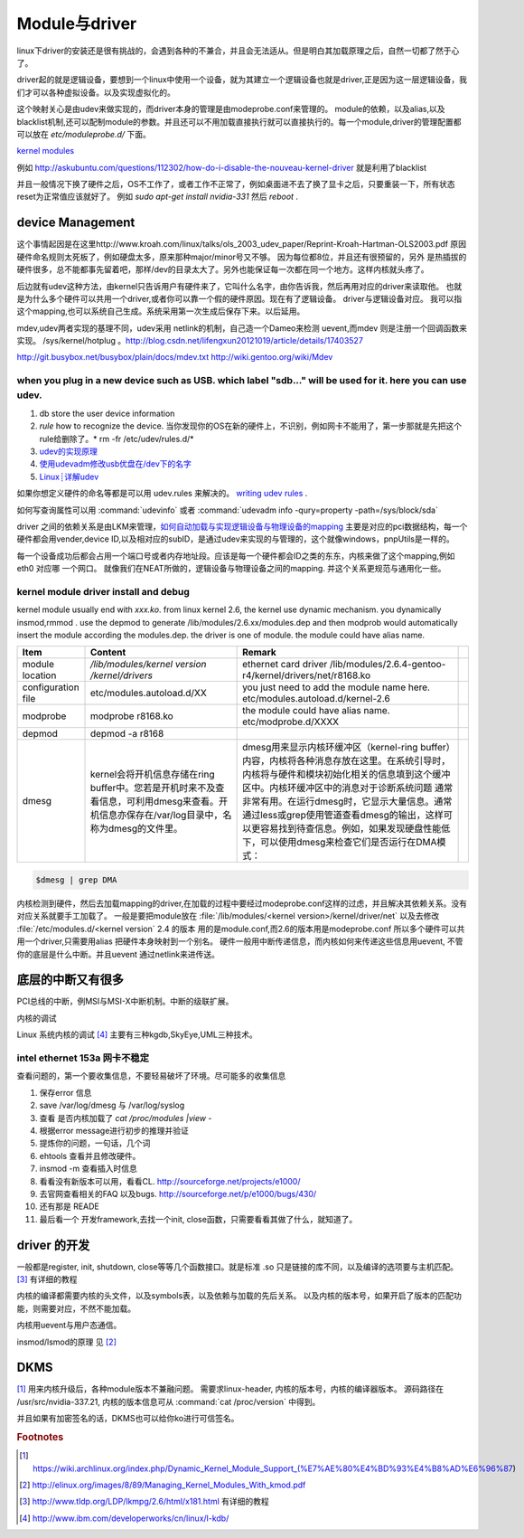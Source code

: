**************
Module与driver 
**************

linux下driver的安装还是很有挑战的，会遇到各种的不兼合，并且会无法适从。但是明白其加载原理之后，自然一切都了然于心了。

driver起的就是逻辑设备，要想到一个linux中使用一个设备，就为其建立一个逻辑设备也就是driver,正是因为这一层逻辑设备，我们才可以各种虚拟设备。以及实现虚拟化的。

这个映射关心是由udev来做实现的，而driver本身的管理是由modeprobe.conf来管理的。
module的依赖，以及alias,以及blacklist机制,还可以配制module的参数。并且还可以不用加载直接执行就可以直接执行的。每一个module,driver的管理配置都可以放在 `etc/moduleprobe.d/` 下面。

`kernel modules <https://wiki.archlinux.org/index.php/kernel_modules>`_ 

例如  http://askubuntu.com/questions/112302/how-do-i-disable-the-nouveau-kernel-driver 就是利用了blacklist


并且一般情况下换了硬件之后，OS不工作了，或者工作不正常了，例如桌面进不去了换了显卡之后，只要重装一下，所有状态reset为正常值应该就好了。
例如 `sudo apt-get install nvidia-331` 然后 `reboot` .

device Management
=================

这个事情起因是在这里http://www.kroah.com/linux/talks/ols_2003_udev_paper/Reprint-Kroah-Hartman-OLS2003.pdf
原因硬件命名规则太死板了，例如硬盘太多，原来那种major/minor号又不够。 因为每位都8位，并且还有很预留的，另外
是热插拔的硬件很多，总不能都事先留着吧，那样/dev的目录太大了。另外也能保证每一次都在同一个地方。这样内核就头疼了。

后边就有udev这种方法，由kernel只告诉用户有硬件来了，它叫什么名字，由你告诉我，然后再用对应的driver来读取他。
也就是为什么多个硬件可以共用一个driver,或者你可以靠一个假的硬件原因。现在有了逻辑设备。 driver与逻辑设备对应。
我可以指这个mapping,也可以系统自己生成。系统采用第一次生成后保存下来。以后延用。

mdev,udev两者实现的基理不同，udev采用 netlink的机制，自己造一个Dameo来检测 uevent,而mdev 则是注册一个回调函数来实现。 /sys/kernel/hotplug 。http://blog.csdn.net/lifengxun20121019/article/details/17403527

http://git.busybox.net/busybox/plain/docs/mdev.txt
http://wiki.gentoo.org/wiki/Mdev

when you plug in a new device such as USB. which label "sdb..." will be used for it. here you can use udev. 
-------------------------------------------------------------------------------------------------------------

#. db store the user device information
#. *rule* how to recognize the device.  当你发现你的OS在新的硬件上，不识别，例如网卡不能用了，第一步那就是先把这个rule给删除了。* rm -fr /etc/udev/rules.d/*
#. `udev的实现原理  <http://blog.csdn.net/absurd/article/details/1587938>`_ 
#. `使用udevadm修改usb优盘在/dev下的名字 <http://blog.csdn.net/fjb2080/article/details/4876314>`_ 
#. `Linux┊详解udev <http://www.mike.org.cn/articles/linux-xiangjie-udev/>`_ 


如果你想定义硬件的命名等都是可以用 udev.rules 来解决的。
`writing udev rules <http://www.reactivated.net/writing_udev_rules.html>`_ . 

如何写查询属性可以用  :command:`udevinfo` 或者 :command:`udevadm info -qury=property -path=/sys/block/sda`

driver 之间的依赖关系是由LKM来管理，`如何自动加载与实现逻辑设备与物理设备的mapping <http://blog.csdn.net/ruixj/article/details/3772798>`_ 主要是对应的pci数据结构，每一个硬件都会用vender,device ID,以及相对应的subID，是通过udev来实现的与管理的，这个就像windows，pnpUtils是一样的。

每一个设备成功后都会占用一个端口号或者内存地址段。应该是每一个硬件都会ID之类的东东，内核来做了这个mapping,例如eth0 对应哪 一个网口。 就像我们在NEAT所做的，逻辑设备与物理设备之间的mapping. 并这个关系更规范与通用化一些。
  
kernel module  driver install and debug
---------------------------------------

kernel module usually end with *xxx.ko*.  from linux kernel 2.6, the kernel use dynamic mechanism. you dynamically insmod,rmmod .  use the depmod to generate /lib/modules/2.6.xx/modules.dep and then modprob would automatically insert the module according the modules.dep.  the driver is one of module.  the module could have alias name. 

.. csv-table::
   :header: Item,Content,Remark 

   module location , */lib/modules/kernel version /kernel/drivers* ,  ethernet card driver  /lib/modules/2.6.4-gentoo-r4/kernel/drivers/net/r8168.ko ,
   configuration file , etc/modules.autoload.d/XX , you just need to add the module name here. etc/modules.autoload.d/kernel-2.6 ,
   modprobe ,  modprobe  r8168.ko  , the module could have alias name.  etc/modprobe.d/XXXX ,
   depmod  , depmod -a r8168 ,
   dmesg  , kernel会将开机信息存储在ring buffer中。您若是开机时来不及查看信息，可利用dmesg来查看。开机信息亦保存在/var/log目录中，名称为dmesg的文件里。 , dmesg用来显示内核环缓冲区（kernel-ring buffer）内容，内核将各种消息存放在这里。在系统引导时，内核将与硬件和模块初始化相关的信息填到这个缓冲区中。内核环缓冲区中的消息对于诊断系统问题 通常非常有用。在运行dmesg时，它显示大量信息。通常通过less或grep使用管道查看dmesg的输出，这样可以更容易找到待查信息。例如，如果发现硬盘性能低下，可以使用dmesg来检查它们是否运行在DMA模式：,
   

.. seealso::

    #. `解析 Linux 内核可装载模块的版本检查机制 <http://www.ibm.com/developerworks/cn/linux/l-cn-kernelmodules/>`_ 以及 `如何突破其CRC验证 <http://blog.aliyun.com/1123>`_ 简单直接把crc值，直接在elf里改成符合规定的值，说白了就是凑答案 .
    #. `module common command <http://wiki.linuxdeepin.com/index.php?title=Linux%E5%86%85%E6%A0%B8%E6%A8%A1%E5%9D%97>`_ 以及其 `实现机制 <http://read.pudn.com/downloads37/sourcecode/unix_linux/124135/Linux%E5%86%85%E6%A0%B8%E6%A8%A1%E5%9D%97%E7%9A%84%E5%AE%9E%E7%8E%B0%E6%9C%BA%E5%88%B6.PDF>`_ . 

.. code-block:: bash
   
   $dmesg | grep DMA 

内核检测到硬件，然后去加载mapping的driver,在加载的过程中要经过modeprobe.conf这样的过虑，并且解决其依赖关系。没有对应关系就要手工加载了。 
一般是要把module放在 :file:`/lib/modules/<kernel version>/kernel/driver/net` 以及去修改 :file:`/etc/modules.d/<kernel version`
2.4 的版本 用的是module.conf,而2.6的版本用是modeprobe.conf
所以多个硬件可以共用一个driver,只需要用alias 把硬件本身映射到一个别名。
硬件一般用中断传递信息，而内核如何来传递这些信息用uevent, 不管你的底层是什么中断。并且uevent 通过netlink来进传送。

底层的中断又有很多
===================

PCI总线的中断，例MSI与MSI-X中断机制。中断的级联扩展。  

.. code-block::bash 

   lspci # check pci device
   lsusb # check usb device


内核的调试

Linux 系统内核的调试 [#lkdb]_  主要有三种kgdb,SkyEye,UML三种技术。


intel  ethernet 153a 网卡不稳定
-------------------------------

查看问题的，第一个要收集信息，不要轻易破坏了环境。尽可能多的收集信息

#.  保存error 信息
#.  save /var/log/dmesg  与 /var/log/syslog
#.  查看 是否内核加载了 `cat /proc/modules |view -`
#.  根据error message进行初步的推理并验证
#.  提炼你的问题，一句话，几个词
#.  ehtools 查看并且修改硬件。
#.  insmod -m 查看插入时信息
#.  看看没有新版本可以用，看看CL.   http://sourceforge.net/projects/e1000/
#.  去官网查看相关的FAQ 以及bugs.  http://sourceforge.net/p/e1000/bugs/430/
#.  还有那是 READE
#.  最后看一个 开发framework,去找一个init, close函数，只需要看看其做了什么，就知道了。

driver 的开发
=============

一般都是register, init, shutdown, close等等几个函数接口。就是标准 .so 只是链接的库不同，以及编译的选项要与主机匹配。
[#lkmpg]_ 有详细的教程


内核的编译都需要内核的头文件，以及symbols表，以及依赖与加载的先后关系。
以及内核的版本号，如果开启了版本的匹配功能，则需要对应，不然不能加载。

内核用uevent与用户态通信。


insmod/lsmod的原理 见 [#kmod]_


DKMS
=====

[#DKMS]_ 用来内核升级后，各种module版本不兼融问题。
需要求linux-header, 内核的版本号，内核的编译器版本。 源码路径在 /usr/src/nvidia-337.21, 内核的版本信息可从 :command:`cat /proc/version` 中得到。

并且如果有加密签名的话，DKMS也可以给你ko进行可信签名。

.. code-block::bash 
   
   dkms status
   dkms autoinstall -k # rebuild all kernel module
   dkms autoinstall -k 3.16.4.1-arch
   dkms install -m nvidia -v 334.21
   #or
   dkms install nvidia/334.21



.. rubric:: Footnotes

.. [#DKMS]  https://wiki.archlinux.org/index.php/Dynamic_Kernel_Module_Support_(%E7%AE%80%E4%BD%93%E4%B8%AD%E6%96%87)
.. [#kmod]  http://elinux.org/images/8/89/Managing_Kernel_Modules_With_kmod.pdf
.. [#lkmpg] http://www.tldp.org/LDP/lkmpg/2.6/html/x181.html 有详细的教程
.. [#lkdb] http://www.ibm.com/developerworks/cn/linux/l-kdb/